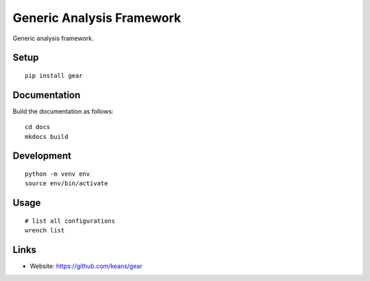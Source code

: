 Generic Analysis Framework
==========================

Generic analysis framework.


Setup
-----

::

    pip install gear


Documentation
-------------

Build the documentation as follows:

::

    cd docs
    mkdocs build


Development
-----------

::

    python -m venv env
    source env/bin/activate


Usage
-----

::

    # list all configurations
    wrench list

    


Links
-----

* Website: https://github.com/keans/gear
